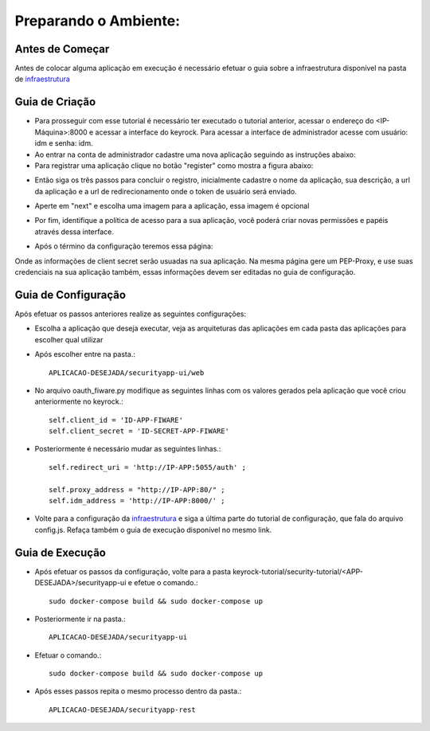 Preparando o Ambiente:
^^^^^^^^^^^^^^^^^^^^^^

Antes de Começar
==================

Antes de colocar alguma aplicação em execução é necessário efetuar o guia sobre a infraestrutura disponível na pasta de `infraestrutura
<https://github.com/FIoT-Client/keyrock-tutorial/tree/master/security-componets>`_

Guia de Criação
================

- Para prosseguir com esse tutorial é necessário ter executado o tutorial anterior, acessar o endereço do <IP-Máquina>:8000 e acessar a interface do keyrock. Para acessar a interface de administrador acesse com usuário: idm e senha: idm.
 
- Ao entrar na conta de administrador cadastre uma nova aplicação seguindo as instruções abaixo:
 
- Para registrar uma aplicação clique no botão "register" como mostra a figura abaixo: 
.. image:: imagens/registro-app.png
- Então siga os três passos para concluir o registro, inicialmente cadastre o nome da aplicação, sua descrição, a url da aplicação e a url de redirecionamento onde o token de usuário será enviado.
.. image:: imagens/info-registro.png
- Aperte em "next" e escolha uma imagem para a aplicação, essa imagem é opcional
.. image:: imagens/exibir-aplicacao.png
- Por fim, identifique a política de acesso para a sua aplicação, você poderá criar novas permissões e papéis através dessa interface.
.. image:: imagens/developer-portal.png    
- Após o término da configuração teremos essa página:
.. image:: imagens/infos-cadastradas.png
Onde as informações de client secret serão usuadas na sua aplicação. Na mesma página gere um PEP-Proxy, e use suas credenciais na sua aplicação também, essas informações devem ser editadas no guia de configuração.

Guia de Configuração
====================

Após efetuar os passos anteriores realize as seguintes configurações:

- Escolha a aplicação que deseja executar, veja as arquiteturas das aplicações em cada pasta das aplicações para escolher qual utilizar
- Após escolher entre na pasta.::

	APLICACAO-DESEJADA/securityapp-ui/web


- No arquivo oauth_fiware.py modifique as seguintes linhas com os valores gerados pela aplicação que você criou anteriormente no keyrock.::
	
	self.client_id = 'ID-APP-FIWARE'  
        self.client_secret = 'ID-SECRET-APP-FIWARE'

- Posteriormente é necessário mudar as seguintes linhas.::

	self.redirect_uri = 'http://IP-APP:5055/auth' ;

        self.proxy_address = "http://IP-APP:80/" ;
        self.idm_address = 'http://IP-APP:8000/' ;

- Volte para a configuração da `infraestrutura <https://github.com/FIoT-Client/keyrock-tutorial/tree/master/security-componets>`_ e siga a última parte do tutorial de configuração, que fala do arquivo config.js. Refaça também o guia de execução disponível no mesmo link.

Guia de Execução
================

- Após efetuar os passos da configuração, volte para a pasta keyrock-tutorial/security-tutorial/<APP-DESEJADA>/securityapp-ui e efetue o comando.::

	sudo docker-compose build && sudo docker-compose up

- Posteriormente ir na pasta.:: 

	APLICACAO-DESEJADA/securityapp-ui

- Efetuar o comando.::
	
	sudo docker-compose build && sudo docker-compose up

- Após esses passos repita o mesmo processo dentro da pasta.::

	APLICACAO-DESEJADA/securityapp-rest

